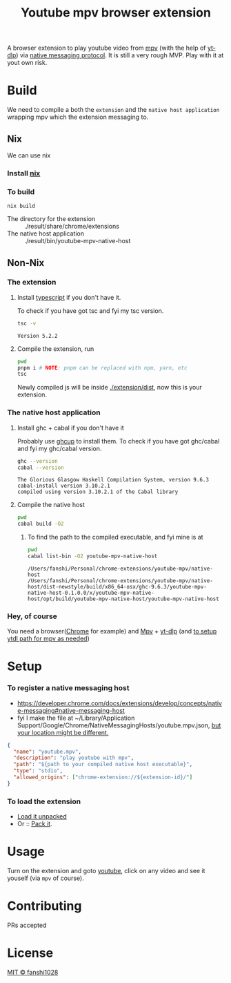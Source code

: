 #+title: Youtube mpv browser extension

A browser extension to play youtube video from [[https://mpv.io/][mpv]] (with the help of [[https://github.com/yt-dlp/yt-dlp][yt-dlp]]) via [[https://developer.chrome.com/docs/extensions/develop/concepts/native-messaging#native-messaging-host-protocol][native messaging protocol]].
It is still a very rough MVP. Play with it at yout own risk.
* Build
We need to compile a both the =extension= and the =native host application= wrapping mpv which the extension messaging to.
** Nix
We can use nix
*** Install [[https://nixos.org/download.html][nix]]
*** To build
#+begin_src
nix build
#+end_src
- The directory for the extension :: ./result/share/chrome/extensions
- The native host application :: ./result/bin/youtube-mpv-native-host

** Non-Nix
*** The extension
**** Install [[https://www.typescriptlang.org/download][typescript]] if you don't have it.
To check if you have got tsc and fyi my tsc version.
#+begin_src bash :exports both
tsc -v
#+end_src

#+RESULTS:
: Version 5.2.2

**** Compile the extension, run
#+begin_src bash :dir ./extension :results scalar
pwd
pnpm i # NOTE: pnpm can be replaced with npm, yarn, etc
tsc
#+end_src

#+RESULTS:
#+begin_example
/Users/fanshi/Personal/chrome-extensions/youtube-mpv/extension
Lockfile is up to date, resolution step is skipped
Progress: resolved 1, reused 0, downloaded 0, added 0
Packages: +4
++++
Progress: resolved 4, reused 4, downloaded 0, added 4, done

devDependencies:
+ @types/chrome 0.0.254

Done in 865ms
#+end_example

Newly compiled js will be inside [[file:extension/dist/][./extension/dist]], now this is your extension.
*** The native host application
**** Install ghc + cabal if you don't have it
Probably use [[https://www.haskell.org/ghcup/][ghcup]] to install them.
To check if you have got ghc/cabal and fyi my ghc/cabal version.

#+begin_src bash :exports both :results scalar
ghc --version
cabal --version
#+end_src

#+RESULTS:
: The Glorious Glasgow Haskell Compilation System, version 9.6.3
: cabal-install version 3.10.2.1
: compiled using version 3.10.2.1 of the Cabal library

**** Compile the native host
#+begin_src bash :dir ./native-host :results scalar
pwd
cabal build -O2
#+end_src

#+RESULTS:
#+begin_example
/Users/fanshi/Personal/chrome-extensions/youtube-mpv/native-host
Resolving dependencies...
Build profile: -w ghc-9.6.3 -O2
In order, the following will be built (use -v for more details):
 - youtube-mpv-native-host-0.1.0.0 (exe:youtube-mpv-native-host) (first run)
Configuring executable 'youtube-mpv-native-host' for youtube-mpv-native-host-0.1.0.0..
Preprocessing executable 'youtube-mpv-native-host' for youtube-mpv-native-host-0.1.0.0..
Building executable 'youtube-mpv-native-host' for youtube-mpv-native-host-0.1.0.0..
[1 of 1] Compiling Main             ( app/Main.hs, /Users/fanshi/Personal/chrome-extensions/youtube-mpv/native-host/dist-newstyle/build/x86_64-osx/ghc-9.6.3/youtube-mpv-native-host-0.1.0.0/x/youtube-mpv-native-host/opt/build/youtube-mpv-native-host/youtube-mpv-native-host-tmp/Main.o )
[2 of 2] Linking /Users/fanshi/Personal/chrome-extensions/youtube-mpv/native-host/dist-newstyle/build/x86_64-osx/ghc-9.6.3/youtube-mpv-native-host-0.1.0.0/x/youtube-mpv-native-host/opt/build/youtube-mpv-native-host/youtube-mpv-native-host
#+end_example

***** To find the path to the compiled executable, and fyi mine is at
#+begin_src bash :dir ./native-host :exports both :results scalar
pwd
cabal list-bin -O2 youtube-mpv-native-host
#+end_src

#+RESULTS:
: /Users/fanshi/Personal/chrome-extensions/youtube-mpv/native-host
: /Users/fanshi/Personal/chrome-extensions/youtube-mpv/native-host/dist-newstyle/build/x86_64-osx/ghc-9.6.3/youtube-mpv-native-host-0.1.0.0/x/youtube-mpv-native-host/opt/build/youtube-mpv-native-host/youtube-mpv-native-host

*** Hey, of course
You need a browser([[https://www.google.com/chrome/][Chrome]] for example) and [[https://mpv.io/][Mpv]] + [[https://github.com/yt-dlp/yt-dlp/wiki/Installation][yt-dlp]] (and [[https://mpv.io/manual/stable/#options-ytdl-path][to setup ytdl path for mpv as needed]])
* Setup
*** To register a native messaging host
- https://developer.chrome.com/docs/extensions/develop/concepts/native-messaging#native-messaging-host
- fyi I make the file at ~/Library/Application Support/Google/Chrome/NativeMessagingHosts/youtube.mpv.json, [[https://developer.chrome.com/docs/extensions/develop/concepts/native-messaging#native-messaging-host-location][but your location might be different.]]
#+begin_src json
{
  "name": "youtube.mpv",
  "description": "play youtube with mpv",
  "path": "${path to your compiled native host executable}",
  "type": "stdio",
  "allowed_origins": ["chrome-extension://${extension-id}/"]
}
#+end_src
*** To load the extension
- [[https://developer.chrome.com/docs/extensions/get-started/tutorial/hello-world#load-unpacked][Load it unpacked]]
- Or :: [[https://developer.chrome.com/docs/extensions/how-to/distribute/host-extensions#create][Pack it]].

* Usage
Turn on the extension and goto [[https://youtube.com][youtube]], click on any video and see it youself (via =mpv= of course).
* Contributing
PRs accepted
* License
[[file:LICENSE][MIT © fanshi1028]]
